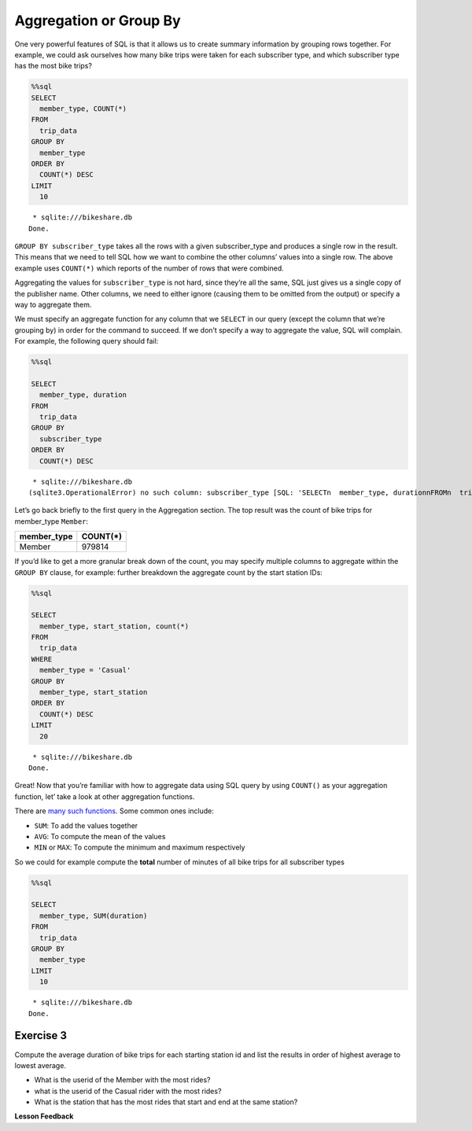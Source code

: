 Aggregation or Group By
=======================

One very powerful features of SQL is that it allows us to create summary
information by grouping rows together. For example, we could ask
ourselves how many bike trips were taken for each subscriber type, and
which subscriber type has the most bike trips?

.. code:: ipython3

    %%sql
    SELECT
      member_type, COUNT(*)
    FROM
      trip_data
    GROUP BY
      member_type
    ORDER BY
      COUNT(*) DESC
    LIMIT
      10



.. parsed-literal::

     * sqlite:///bikeshare.db
    Done.




.. raw:: html

    <table>
        <tr>
            <th>member_type</th>
            <th>COUNT(*)</th>
        </tr>
        <tr>
            <td>Member</td>
            <td>979814</td>
        </tr>
        <tr>
            <td>Casual</td>
            <td>246949</td>
        </tr>
        <tr>
            <td>Unknown</td>
            <td>4</td>
        </tr>
    </table>



``GROUP BY subscriber_type`` takes all the rows with a given
subscriber_type and produces a single row in the result. This means that
we need to tell SQL how we want to combine the other columns’ values
into a single row. The above example uses ``COUNT(*)`` which reports of
the number of rows that were combined.

Aggregating the values for ``subscriber_type`` is not hard, since
they’re all the same, SQL just gives us a single copy of the publisher
name. Other columns, we need to either ignore (causing them to be
omitted from the output) or specify a way to aggregate them.

We must specify an aggregate function for any column that we ``SELECT``
in our query (except the column that we’re grouping by) in order for the
command to succeed. If we don’t specify a way to aggregate the value,
SQL will complain. For example, the following query should fail:

.. code:: ipython3

    %%sql

    SELECT
      member_type, duration
    FROM
      trip_data
    GROUP BY
      subscriber_type
    ORDER BY
      COUNT(*) DESC



.. parsed-literal::

     * sqlite:///bikeshare.db
    (sqlite3.OperationalError) no such column: subscriber_type [SQL: 'SELECT\n  member_type, duration\nFROM\n  trip_data\nGROUP BY\n  subscriber_type\nORDER BY\n  COUNT(*) DESC'] (Background on this error at: http://sqlalche.me/e/e3q8)


Let’s go back briefly to the first query in the Aggregation section. The
top result was the count of bike trips for member_type ``Member``:

=========== ========
member_type COUNT(*)
=========== ========
Member      979814
=========== ========

If you’d like to get a more granular break down of the count, you may
specify multiple columns to aggregate within the ``GROUP BY`` clause,
for example: further breakdown the aggregate count by the start station
IDs:

.. code:: ipython3

    %%sql

    SELECT
      member_type, start_station, count(*)
    FROM
      trip_data
    WHERE
      member_type = 'Casual'
    GROUP BY
      member_type, start_station
    ORDER BY
      COUNT(*) DESC
    LIMIT
      20



.. parsed-literal::

     * sqlite:///bikeshare.db
    Done.




.. raw:: html

    <table>
        <tr>
            <th>member_type</th>
            <th>start_station</th>
            <th>count(*)</th>
        </tr>
        <tr>
            <td>Casual</td>
            <td>31200</td>
            <td>10922</td>
        </tr>
        <tr>
            <td>Casual</td>
            <td>31217</td>
            <td>10912</td>
        </tr>
        <tr>
            <td>Casual</td>
            <td>31235</td>
            <td>9829</td>
        </tr>
        <tr>
            <td>Casual</td>
            <td>31219</td>
            <td>8736</td>
        </tr>
        <tr>
            <td>Casual</td>
            <td>31225</td>
            <td>7180</td>
        </tr>
        <tr>
            <td>Casual</td>
            <td>31228</td>
            <td>6111</td>
        </tr>
        <tr>
            <td>Casual</td>
            <td>31222</td>
            <td>5943</td>
        </tr>
        <tr>
            <td>Casual</td>
            <td>31215</td>
            <td>5224</td>
        </tr>
        <tr>
            <td>Casual</td>
            <td>31201</td>
            <td>4991</td>
        </tr>
        <tr>
            <td>Casual</td>
            <td>31218</td>
            <td>4960</td>
        </tr>
        <tr>
            <td>Casual</td>
            <td>31237</td>
            <td>4906</td>
        </tr>
        <tr>
            <td>Casual</td>
            <td>31232</td>
            <td>4905</td>
        </tr>
        <tr>
            <td>Casual</td>
            <td>31623</td>
            <td>4853</td>
        </tr>
        <tr>
            <td>Casual</td>
            <td>31205</td>
            <td>4751</td>
        </tr>
        <tr>
            <td>Casual</td>
            <td>31613</td>
            <td>4162</td>
        </tr>
        <tr>
            <td>Casual</td>
            <td>31212</td>
            <td>4029</td>
        </tr>
        <tr>
            <td>Casual</td>
            <td>31238</td>
            <td>3920</td>
        </tr>
        <tr>
            <td>Casual</td>
            <td>31104</td>
            <td>3908</td>
        </tr>
        <tr>
            <td>Casual</td>
            <td>31203</td>
            <td>3772</td>
        </tr>
        <tr>
            <td>Casual</td>
            <td>31204</td>
            <td>3675</td>
        </tr>
    </table>



Great! Now that you’re familiar with how to aggregate data using SQL
query by using ``COUNT()`` as your aggregation function, let’ take a
look at other aggregation functions.

There are `many such
functions <https://www.postgresql.org/docs/9.5/functions-aggregate.html>`__.
Some common ones include:

-  ``SUM``: To add the values together
-  ``AVG``: To compute the mean of the values
-  ``MIN`` or ``MAX``: To compute the minimum and maximum respectively

So we could for example compute the **total** number of minutes of all
bike trips for all subscriber types

.. code:: ipython3

    %%sql

    SELECT
      member_type, SUM(duration)
    FROM
      trip_data
    GROUP BY
      member_type
    LIMIT
      10



.. parsed-literal::

     * sqlite:///bikeshare.db
    Done.




.. raw:: html

    <table>
        <tr>
            <th>member_type</th>
            <th>SUM(duration)</th>
        </tr>
        <tr>
            <td>Casual</td>
            <td>687530197</td>
        </tr>
        <tr>
            <td>Member</td>
            <td>759503541</td>
        </tr>
        <tr>
            <td>Unknown</td>
            <td>3434</td>
        </tr>
    </table>



Exercise 3
----------

Compute the average duration of bike trips for each starting station id
and list the results in order of highest average to lowest average.

.. reveal:: bikes_agg
    :instructoronly:

    .. code:: ipython3

        %%sql

        SELECT
        start_station, AVG(duration)
        FROM
        trip_data
        GROUP BY
        start_station
        ORDER BY
        AVG(duration) DESC
        LIMIT
        10

.. raw:: html

    <table>
        <tr>
            <th>start_station</th>
            <th>AVG(duration)</th>
        </tr>
        <tr>
            <td>31806</td>
            <td>40669.5</td>
        </tr>
        <tr>
            <td>31052</td>
            <td>4325.0</td>
        </tr>
        <tr>
            <td>31705</td>
            <td>3787.787878787879</td>
        </tr>
        <tr>
            <td>31262</td>
            <td>3563.8636363636365</td>
        </tr>
        <tr>
            <td>31704</td>
            <td>3550.0</td>
        </tr>
        <tr>
            <td>31703</td>
            <td>3134.6492146596856</td>
        </tr>
        <tr>
            <td>31266</td>
            <td>2906.0</td>
        </tr>
        <tr>
            <td>31217</td>
            <td>2431.043944420405</td>
        </tr>
        <tr>
            <td>31016</td>
            <td>2414.4292185730465</td>
        </tr>
        <tr>
            <td>31235</td>
            <td>2368.5348916450866</td>
        </tr>
    </table>

* What is the userid of the Member with the most rides?

* what is the userid of the Casual rider with the most rides?

* What is the station that has the most rides that start and end at the same station?

**Lesson Feedback**

.. poll:: LearningZone_10_3
    :option_1: Comfort Zone
    :option_2: Learning Zone
    :option_3: Panic Zone

    During this lesson I was primarily in my...

.. poll:: Time_10_3
    :option_1: Very little time
    :option_2: A reasonable amount of time
    :option_3: More time than is reasonable

    Completing this lesson took...

.. poll:: TaskValue_10_3
    :option_1: Don't seem worth learning
    :option_2: May be worth learning
    :option_3: Are definitely worth learning

    Based on my own interests and needs, the things taught in this lesson...

.. poll:: Expectancy_10_3
    :option_1: Definitely within reach
    :option_2: Within reach if I try my hardest
    :option_3: Out of reach no matter how hard I try

    For me to master the things taught in this lesson feels...
